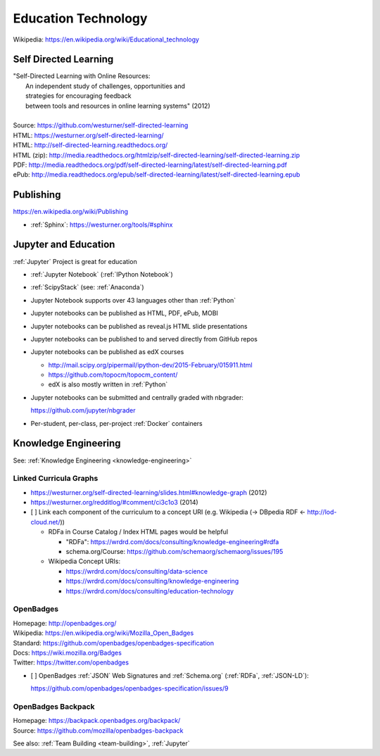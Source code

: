 
.. index:: Education Technology
.. index:: EdTech
.. _education-technology:

######################
Education Technology
######################
| Wikipedia: https://en.wikipedia.org/wiki/Educational_technology

Self Directed Learning
========================
| "Self-Directed Learning with Online Resources:
|  An independent study of challenges, opportunities and
|  strategies for encouraging feedback
|  between tools and resources in online learning systems" (2012)
|
| Source: https://github.com/westurner/self-directed-learning
| HTML: https://westurner.org/self-directed-learning/
| HTML: http://self-directed-learning.readthedocs.org/
| HTML (zip): http://media.readthedocs.org/htmlzip/self-directed-learning/self-directed-learning.zip
| PDF: http://media.readthedocs.org/pdf/self-directed-learning/latest/self-directed-learning.pdf
| ePub: http://media.readthedocs.org/epub/self-directed-learning/latest/self-directed-learning.epub



Publishing
============
https://en.wikipedia.org/wiki/Publishing

* :ref:`Sphinx`: https://westurner.org/tools/#sphinx


.. index:: Jupyter and Education
.. _jupyter and education:

Jupyter and Education
=======================
:ref:`Jupyter` Project is great for education

* :ref:`Jupyter Notebook` (:ref:`IPython Notebook`)
* :ref:`ScipyStack` (see: :ref:`Anaconda`)
* Jupyter Notebook supports over 43 languages other than :ref:`Python`
* Jupyter notebooks can be published as HTML, PDF, ePub, MOBI
* Jupyter notebooks can be published as reveal.js HTML slide presentations
* Jupyter notebooks can be published to and served directly from GitHub repos
* Jupyter notebooks can be published as edX courses

  * http://mail.scipy.org/pipermail/ipython-dev/2015-February/015911.html
  * https://github.com/topocm/topocm_content/
  * edX is also mostly written in :ref:`Python`

* Jupyter notebooks can be submitted and centrally graded with nbgrader:

  https://github.com/jupyter/nbgrader

* Per-student, per-class, per-project :ref:`Docker` containers


Knowledge Engineering
=======================
See: :ref:`Knowledge Engineering <knowledge-engineering>`

Linked Curricula Graphs
-----------------------------------------
* https://westurner.org/self-directed-learning/slides.html#knowledge-graph (2012)
* https://westurner.org/redditlog/#comment/ci3c1o3 (2014)

* [ ] Link each component of the curriculum to a concept URI
  (e.g. Wikipedia (-> DBpedia RDF <- http://lod-cloud.net/))

  * RDFa in Course Catalog / Index HTML pages would be helpful

    * "RDFa": https://wrdrd.com/docs/consulting/knowledge-engineering#rdfa
    * schema.org/Course: https://github.com/schemaorg/schemaorg/issues/195

  * Wikipedia Concept URIs:

    * https://wrdrd.com/docs/consulting/data-science
    * https://wrdrd.com/docs/consulting/knowledge-engineering
    * https://wrdrd.com/docs/consulting/education-technology


.. index:: OpenBadges
.. _openbadges:

OpenBadges
------------
| Homepage: http://openbadges.org/
| Wikipedia: https://en.wikipedia.org/wiki/Mozilla_Open_Badges
| Standard: https://github.com/openbadges/openbadges-specification
| Docs: https://wiki.mozilla.org/Badges
| Twitter: https://twitter.com/openbadges

* [ ] OpenBadges :ref:`JSON` Web Signatures and :ref:`Schema.org`
  (:ref:`RDFa`, :ref:`JSON-LD`):

  https://github.com/openbadges/openbadges-specification/issues/9

.. index:: OpenBadges Backpack
.. _openbadges-backpack:

OpenBadges Backpack
-----------------------
| Homepage: https://backpack.openbadges.org/backpack/
| Source: https://github.com/mozilla/openbadges-backpack


See also: :ref:`Team Building <team-building>`, :ref:`Jupyter`
